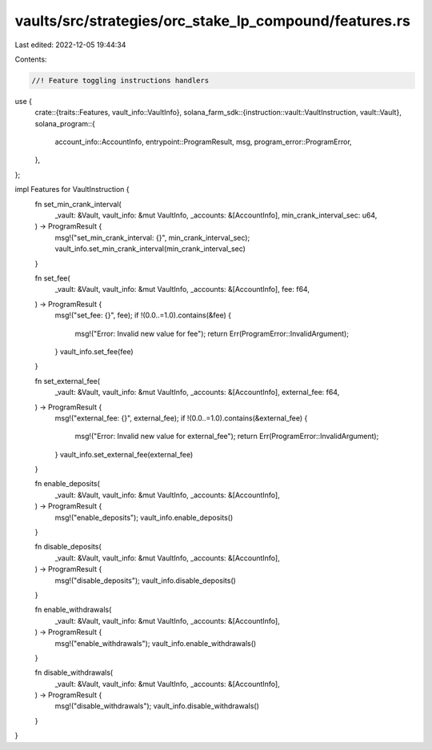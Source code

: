 vaults/src/strategies/orc_stake_lp_compound/features.rs
=======================================================

Last edited: 2022-12-05 19:44:34

Contents:

.. code-block:: rs

    //! Feature toggling instructions handlers

use {
    crate::{traits::Features, vault_info::VaultInfo},
    solana_farm_sdk::{instruction::vault::VaultInstruction, vault::Vault},
    solana_program::{
        account_info::AccountInfo, entrypoint::ProgramResult, msg, program_error::ProgramError,
    },
};

impl Features for VaultInstruction {
    fn set_min_crank_interval(
        _vault: &Vault,
        vault_info: &mut VaultInfo,
        _accounts: &[AccountInfo],
        min_crank_interval_sec: u64,
    ) -> ProgramResult {
        msg!("set_min_crank_interval: {}", min_crank_interval_sec);
        vault_info.set_min_crank_interval(min_crank_interval_sec)
    }

    fn set_fee(
        _vault: &Vault,
        vault_info: &mut VaultInfo,
        _accounts: &[AccountInfo],
        fee: f64,
    ) -> ProgramResult {
        msg!("set_fee: {}", fee);
        if !(0.0..=1.0).contains(&fee) {
            msg!("Error: Invalid new value for fee");
            return Err(ProgramError::InvalidArgument);
        }
        vault_info.set_fee(fee)
    }

    fn set_external_fee(
        _vault: &Vault,
        vault_info: &mut VaultInfo,
        _accounts: &[AccountInfo],
        external_fee: f64,
    ) -> ProgramResult {
        msg!("external_fee: {}", external_fee);
        if !(0.0..=1.0).contains(&external_fee) {
            msg!("Error: Invalid new value for external_fee");
            return Err(ProgramError::InvalidArgument);
        }
        vault_info.set_external_fee(external_fee)
    }

    fn enable_deposits(
        _vault: &Vault,
        vault_info: &mut VaultInfo,
        _accounts: &[AccountInfo],
    ) -> ProgramResult {
        msg!("enable_deposits");
        vault_info.enable_deposits()
    }

    fn disable_deposits(
        _vault: &Vault,
        vault_info: &mut VaultInfo,
        _accounts: &[AccountInfo],
    ) -> ProgramResult {
        msg!("disable_deposits");
        vault_info.disable_deposits()
    }

    fn enable_withdrawals(
        _vault: &Vault,
        vault_info: &mut VaultInfo,
        _accounts: &[AccountInfo],
    ) -> ProgramResult {
        msg!("enable_withdrawals");
        vault_info.enable_withdrawals()
    }

    fn disable_withdrawals(
        _vault: &Vault,
        vault_info: &mut VaultInfo,
        _accounts: &[AccountInfo],
    ) -> ProgramResult {
        msg!("disable_withdrawals");
        vault_info.disable_withdrawals()
    }
}


